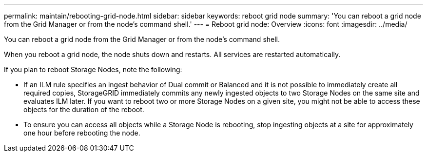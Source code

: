 ---
permalink: maintain/rebooting-grid-node.html
sidebar: sidebar
keywords: reboot grid node
summary: 'You can reboot a grid node from the Grid Manager or from the node’s command shell.'
---
= Reboot grid node: Overview
:icons: font
:imagesdir: ../media/

[.lead]
You can reboot a grid node from the Grid Manager or from the node's command shell.

When you reboot a grid node, the node shuts down and restarts. All services are restarted automatically.

If you plan to reboot Storage Nodes, note the following:

* If an ILM rule specifies an ingest behavior of Dual commit or Balanced and it is not possible to immediately create all required copies, StorageGRID immediately commits any newly ingested objects to two Storage Nodes on the same site and evaluates ILM later. If you want to reboot two or more Storage Nodes on a given site, you might not be able to access these objects for the duration of the reboot.
* To ensure you can access all objects while a Storage Node is rebooting, stop ingesting objects at a site for approximately one hour before rebooting the node.
